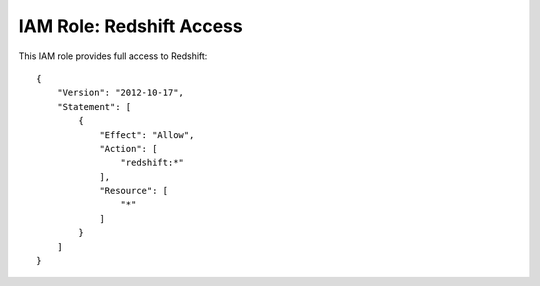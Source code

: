 *************************
IAM Role: Redshift Access
*************************

This IAM role provides full access to Redshift::

    {
        "Version": "2012-10-17",
        "Statement": [
            {
                "Effect": "Allow",
                "Action": [
                    "redshift:*"
                ],
                "Resource": [
                    "*"
                ]
            }
        ]
    }
